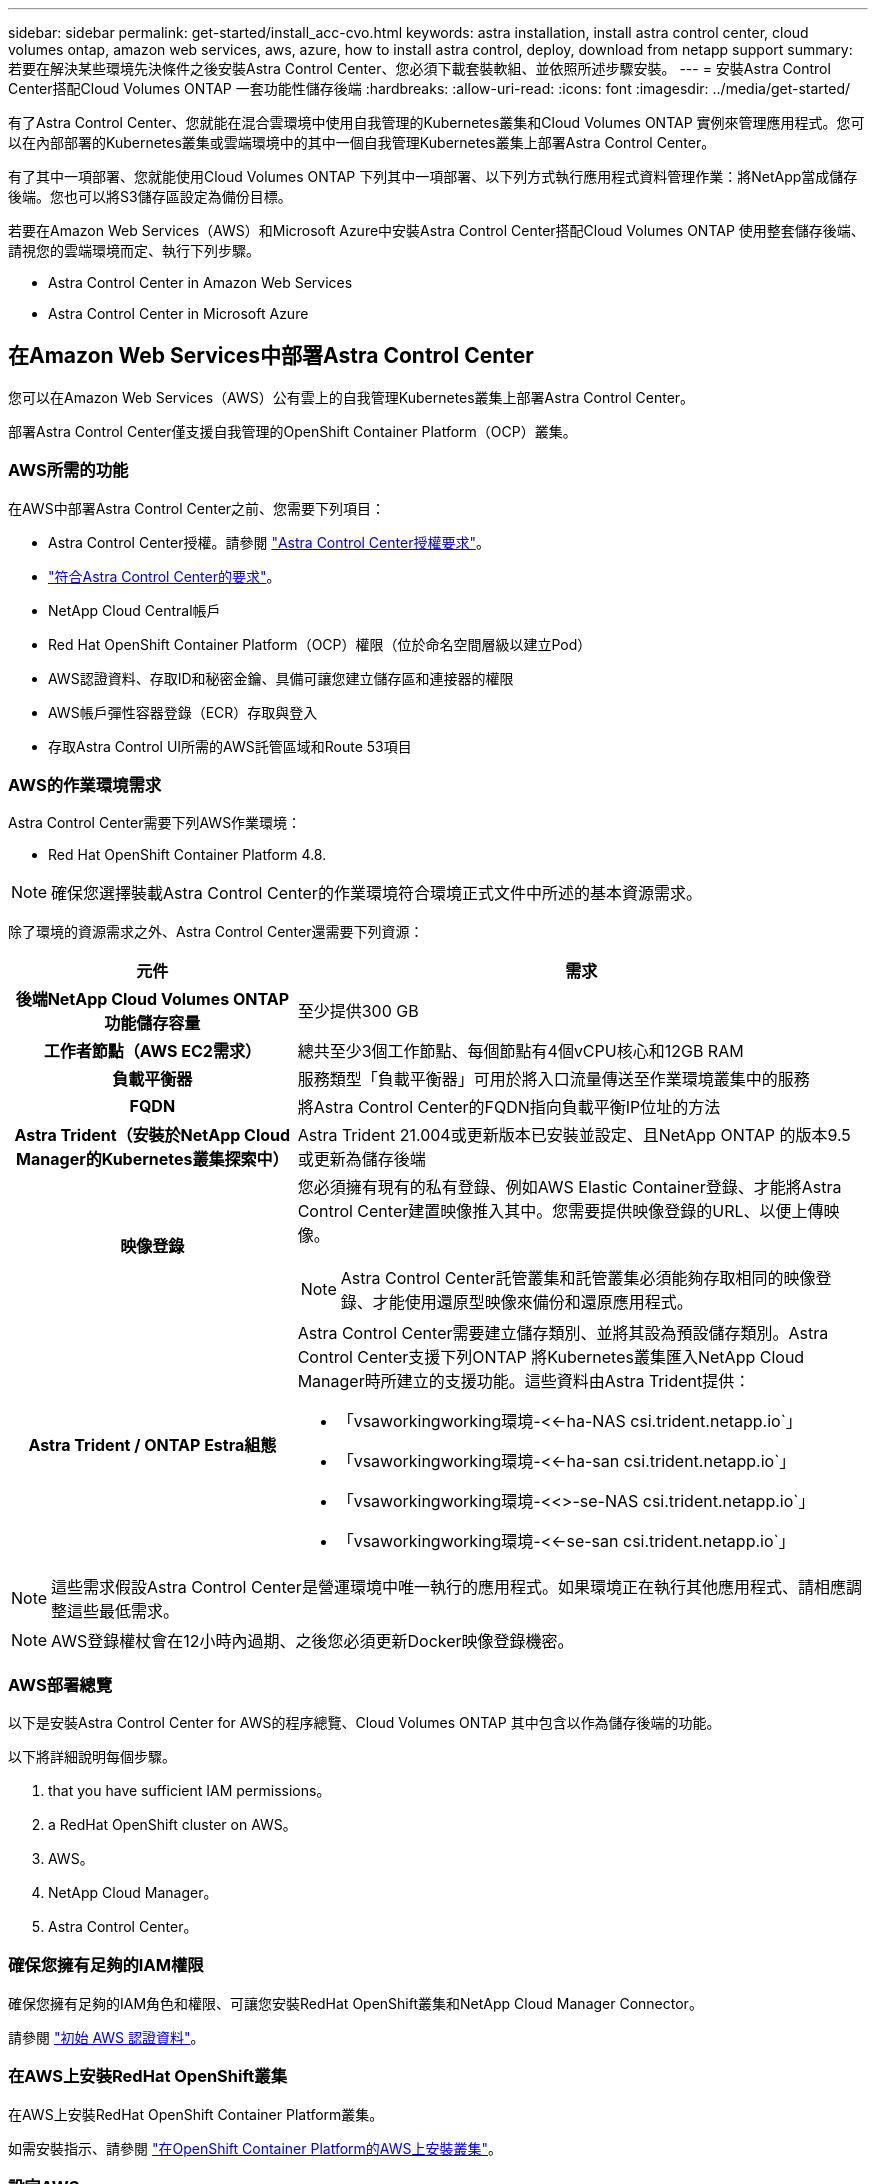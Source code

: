 ---
sidebar: sidebar 
permalink: get-started/install_acc-cvo.html 
keywords: astra installation, install astra control center, cloud volumes ontap, amazon web services, aws, azure, how to install astra control, deploy, download from netapp support 
summary: 若要在解決某些環境先決條件之後安裝Astra Control Center、您必須下載套裝軟組、並依照所述步驟安裝。 
---
= 安裝Astra Control Center搭配Cloud Volumes ONTAP 一套功能性儲存後端
:hardbreaks:
:allow-uri-read: 
:icons: font
:imagesdir: ../media/get-started/


有了Astra Control Center、您就能在混合雲環境中使用自我管理的Kubernetes叢集和Cloud Volumes ONTAP 實例來管理應用程式。您可以在內部部署的Kubernetes叢集或雲端環境中的其中一個自我管理Kubernetes叢集上部署Astra Control Center。

有了其中一項部署、您就能使用Cloud Volumes ONTAP 下列其中一項部署、以下列方式執行應用程式資料管理作業：將NetApp當成儲存後端。您也可以將S3儲存區設定為備份目標。

若要在Amazon Web Services（AWS）和Microsoft Azure中安裝Astra Control Center搭配Cloud Volumes ONTAP 使用整套儲存後端、請視您的雲端環境而定、執行下列步驟。

*  Astra Control Center in Amazon Web Services
*  Astra Control Center in Microsoft Azure




== 在Amazon Web Services中部署Astra Control Center

您可以在Amazon Web Services（AWS）公有雲上的自我管理Kubernetes叢集上部署Astra Control Center。

部署Astra Control Center僅支援自我管理的OpenShift Container Platform（OCP）叢集。



=== AWS所需的功能

在AWS中部署Astra Control Center之前、您需要下列項目：

* Astra Control Center授權。請參閱 link:../get-started/requirements.html["Astra Control Center授權要求"]。
* link:../get-started/requirements.html["符合Astra Control Center的要求"]。
* NetApp Cloud Central帳戶
* Red Hat OpenShift Container Platform（OCP）權限（位於命名空間層級以建立Pod）
* AWS認證資料、存取ID和秘密金鑰、具備可讓您建立儲存區和連接器的權限
* AWS帳戶彈性容器登錄（ECR）存取與登入
* 存取Astra Control UI所需的AWS託管區域和Route 53項目




=== AWS的作業環境需求

Astra Control Center需要下列AWS作業環境：

* Red Hat OpenShift Container Platform 4.8.



NOTE: 確保您選擇裝載Astra Control Center的作業環境符合環境正式文件中所述的基本資源需求。

除了環境的資源需求之外、Astra Control Center還需要下列資源：

[cols="1h,2a"]
|===
| 元件 | 需求 


| 後端NetApp Cloud Volumes ONTAP 功能儲存容量  a| 
至少提供300 GB



| 工作者節點（AWS EC2需求）  a| 
總共至少3個工作節點、每個節點有4個vCPU核心和12GB RAM



| 負載平衡器  a| 
服務類型「負載平衡器」可用於將入口流量傳送至作業環境叢集中的服務



| FQDN  a| 
將Astra Control Center的FQDN指向負載平衡IP位址的方法



| Astra Trident（安裝於NetApp Cloud Manager的Kubernetes叢集探索中）  a| 
Astra Trident 21.004或更新版本已安裝並設定、且NetApp ONTAP 的版本9.5或更新為儲存後端



| 映像登錄  a| 
您必須擁有現有的私有登錄、例如AWS Elastic Container登錄、才能將Astra Control Center建置映像推入其中。您需要提供映像登錄的URL、以便上傳映像。


NOTE: Astra Control Center託管叢集和託管叢集必須能夠存取相同的映像登錄、才能使用還原型映像來備份和還原應用程式。



| Astra Trident / ONTAP Estra組態  a| 
Astra Control Center需要建立儲存類別、並將其設為預設儲存類別。Astra Control Center支援下列ONTAP 將Kubernetes叢集匯入NetApp Cloud Manager時所建立的支援功能。這些資料由Astra Trident提供：

* 「vsaworkingworking環境-<<-ha-NAS csi.trident.netapp.io`」
* 「vsaworkingworking環境-<<-ha-san csi.trident.netapp.io`」
* 「vsaworkingworking環境-<<>-se-NAS csi.trident.netapp.io`」
* 「vsaworkingworking環境-<<-se-san csi.trident.netapp.io`」


|===

NOTE: 這些需求假設Astra Control Center是營運環境中唯一執行的應用程式。如果環境正在執行其他應用程式、請相應調整這些最低需求。


NOTE: AWS登錄權杖會在12小時內過期、之後您必須更新Docker映像登錄機密。



=== AWS部署總覽

以下是安裝Astra Control Center for AWS的程序總覽、Cloud Volumes ONTAP 其中包含以作為儲存後端的功能。

以下將詳細說明每個步驟。

.  that you have sufficient IAM permissions。
.  a RedHat OpenShift cluster on AWS。
.  AWS。
.  NetApp Cloud Manager。
.  Astra Control Center。




=== 確保您擁有足夠的IAM權限

確保您擁有足夠的IAM角色和權限、可讓您安裝RedHat OpenShift叢集和NetApp Cloud Manager Connector。

請參閱 https://docs.netapp.com/us-en/cloud-manager-setup-admin/concept-accounts-aws.html#initial-aws-credentials["初始 AWS 認證資料"^]。



=== 在AWS上安裝RedHat OpenShift叢集

在AWS上安裝RedHat OpenShift Container Platform叢集。

如需安裝指示、請參閱 https://docs.openshift.com/container-platform/4.8/installing/installing_aws/installing-aws-default.html["在OpenShift Container Platform的AWS上安裝叢集"^]。



=== 設定AWS

接下來、設定AWS以建立虛擬網路、設定EC2運算執行個體、建立AWS S3儲存區、建立彈性容器登錄（ECR）以裝載Astra Control Center映像、然後將映像推送至此登錄。

請遵循AWS文件完成下列步驟。請參閱 https://docs.openshift.com/container-platform/4.8/installing/installing_aws/installing-aws-default.html["AWS安裝文件"^]。

. 建立AWS虛擬網路。
. 檢閱EC2運算執行個體。這可以是AWS中的裸機伺服器或VM。
. 如果執行個體類型尚未符合主節點和工作節點的Astra最低資源需求、請在AWS中變更執行個體類型以符合Astra需求。請參閱 link:../requirements.html["Astra Control Center需求"]。
. 建立至少一個AWS S3儲存區來儲存備份。
. 建立AWS彈性Container登錄（ECR）、以裝載所有的主動定速控制系統映像。
+

NOTE: 如果您未建立ECR、Astra Control Center將無法從含有Cloud Volumes ONTAP AWS後端的支援的叢集存取監控資料。此問題是因為您嘗試使用Astra Control Center探索及管理的叢集無法存取AWS ECR。

. 將Acc映像推送到您定義的登錄。



NOTE: AWS Elastic Container登錄（ECR）權杖會在12小時後過期、導致跨叢集複製作業失敗。從Cloud Volumes ONTAP 針對AWS設定的功能進行的功能區管理儲存後端時、就會發生此問題。若要修正此問題、請再次向ECR驗證、並產生新的秘密、讓複製作業順利恢復。

以下是AWS部署範例：

image:acc-cvo-aws2.png["Astra Control Center提供Cloud Volumes ONTAP 部署範例"]



=== 設定NetApp Cloud Manager

使用Cloud Manager建立工作區、將連接器新增至AWS、建立工作環境、以及匯入叢集。

請依照Cloud Manager文件完成下列步驟。請參閱下列內容：

* https://docs.netapp.com/us-en/occm/task_getting_started_aws.html["開始使用Cloud Volumes ONTAP AWS的功能"^]。
* https://docs.netapp.com/us-en/occm/task_creating_connectors_aws.html#create-a-connector["使用Cloud Manager在AWS中建立連接器"^]


.步驟
. 將您的認證資料新增至Cloud Manager。
. 建立工作區。
. 新增AWS的連接器。選擇AWS做為供應商。
. 為您的雲端環境建立工作環境。
+
.. 位置：「Amazon Web Services（AWS）」
.. 類型：Cloud Volumes ONTAP 「EHA」


. 匯入OpenShift叢集。叢集將連線至您剛建立的工作環境。
+
.. 選擇* K8s*>*叢集清單*>*叢集詳細資料*、即可檢視NetApp叢集詳細資料。
.. 請注意右上角的Trident版本。
.. 請注意Cloud Volumes ONTAP 、顯示NetApp為資源配置程式的叢集儲存類別。
+
這會匯入您的Red Hat OpenShift叢集、並將其指派為預設儲存類別。您可以選取儲存類別。Trident會在匯入和探索程序中自動安裝。



. 請注意此Cloud Volumes ONTAP 功能部署中的所有持續磁碟區和磁碟區。



TIP: 可作為單一節點或高可用度運作。Cloud Volumes ONTAP如果已啟用HA、請記下在AWS中執行的HA狀態和節點部署狀態。



=== 安裝Astra Control Center

遵循標準 link:../get-started/install_acc.html["Astra Control Center安裝說明"]。



== 在Microsoft Azure中部署Astra Control Center

您可以將Astra Control Center部署在Microsoft Azure公有雲上的自我管理Kubernetes叢集上。



=== Azure的需求

在Azure中部署Astra Control Center之前、您需要下列項目：

* Astra Control Center授權。請參閱 link:../get-started/requirements.html["Astra Control Center授權要求"]。
* link:../get-started/requirements.html["符合Astra Control Center的要求"]。
* NetApp Cloud Central帳戶
* Red Hat OpenShift Container Platform（OCP）4.8.
* Red Hat OpenShift Container Platform（OCP）權限（位於命名空間層級以建立Pod）
* Azure認證、具備可讓您建立儲存區和連接器的權限




=== Azure的營運環境需求

確保您選擇裝載Astra Control Center的作業環境符合環境正式文件中所述的基本資源需求。

除了環境的資源需求之外、Astra Control Center還需要下列資源：

請參閱 link:../get-started/requirements.html#operational-environment-requirements["Astra Control Center營運環境需求"]。

[cols="1h,2a"]
|===
| 元件 | 需求 


| 後端NetApp Cloud Volumes ONTAP 功能儲存容量  a| 
至少提供300 GB



| 工作者節點（Azure運算需求）  a| 
總共至少3個工作節點、每個節點有4個vCPU核心和12GB RAM



| 負載平衡器  a| 
服務類型「負載平衡器」可用於將入口流量傳送至作業環境叢集中的服務



| FQDN（Azure DNS區域）  a| 
將Astra Control Center的FQDN指向負載平衡IP位址的方法



| Astra Trident（安裝於NetApp Cloud Manager的Kubernetes叢集探索中）  a| 
Astra Trident 21.004或更新版本已安裝並設定、NetApp ONTAP 版本9.5或更新版本將作為儲存後端使用



| 映像登錄  a| 
您必須擁有現有的私有登錄、例如Azure Container登錄（ACR）、才能將Astra Control Center建置映像推送至該登錄。您需要提供映像登錄的URL、以便上傳映像。


NOTE: 您必須啟用匿名存取、才能拉出還原映像進行備份。



| Astra Trident / ONTAP Estra組態  a| 
Astra Control Center需要建立儲存類別、並將其設為預設儲存類別。Astra Control Center支援下列ONTAP 將Kubernetes叢集匯入NetApp Cloud Manager時所建立的支援功能。這些資料由Astra Trident提供：

* 「vsaworkingworking環境-<<-ha-NAS csi.trident.netapp.io`」
* 「vsaworkingworking環境-<<-ha-san csi.trident.netapp.io`」
* 「vsaworkingworking環境-<<>-se-NAS csi.trident.netapp.io`」
* 「vsaworkingworking環境-<<-se-san csi.trident.netapp.io`」


|===

NOTE: 這些需求假設Astra Control Center是營運環境中唯一執行的應用程式。如果環境正在執行其他應用程式、請相應調整這些最低需求。



=== Azure部署總覽

以下是安裝Astra Control Center for Azure的程序總覽。

以下將詳細說明每個步驟。

.  a RedHat OpenShift cluster on Azure。
.  Azure resource groups。
.  that you have sufficient IAM permissions。
.  Azure。
.  NetApp Cloud Manager。
.  and configure Astra Control Center。




=== 在Azure上安裝RedHat OpenShift叢集

第一步是在Azure上安裝RedHat OpenShift叢集。

如需安裝指示、請參閱下列內容：

* https://docs.openshift.com/container-platform/4.8/installing/installing_aws/installing-azure-default.html["在Azure上安裝OpenShift叢集"^]。
* https://docs.openshift.com/container-platform/4.8/installing/installing_azure/installing-azure-account.html#installing-azure-account["安裝Azure帳戶"^]。




=== 建立Azure資源群組

建立至少一個Azure資源群組。


NOTE: OpenShift可能會建立自己的資源群組。此外、您也應該定義Azure資源群組。請參閱OpenShift文件。

您可能想要建立平台叢集資源群組和目標應用程式OpenShift叢集資源群組。



=== 確保您擁有足夠的IAM權限

確保您擁有足夠的IAM角色和權限、可讓您安裝RedHat OpenShift叢集和NetApp Cloud Manager Connector。

請參閱 https://docs.netapp.com/us-en/cloud-manager-setup-admin/concept-accounts-azure.html["Azure 認證與權限"^]。



=== 設定Azure

接下來、設定Azure以建立虛擬網路、設定運算執行個體、建立Azure Blob容器、建立Azure Container Register（ACR）來裝載Astra Control Center映像、然後將映像推送至此登錄。

請依照Azure文件完成下列步驟。請參閱 https://docs.openshift.com/container-platform/4.8/installing/installing_aws/installing-azure-default.html["在Azure上安裝OpenShift叢集"^]。

. 建立Azure虛擬網路。
. 檢閱運算執行個體。這可以是Azure中的裸機伺服器或VM。
. 如果執行個體類型尚未符合主節點和工作節點的Astra最低資源需求、請變更Azure中的執行個體類型以符合Astra要求。請參閱 link:../get-started/requirements.html["Astra Control Center需求"]。
. 建立至少一個Azure Blob容器來儲存備份。
. 建立儲存帳戶。您需要儲存帳戶來建立容器、以便在Astra Control Center中作為儲存庫。
. 建立儲存貯體存取所需的機密。
. 建立Azure Container登錄（ACR）、以裝載所有Astra Control Center映像。
. 設定Docker推/拉所有Astra Control Center影像的ACR存取。
. 輸入下列指令碼、將Acc映像推入此登錄：
+
[listing]
----
az acr login -n <AZ ACR URL/Location>
This script requires ACC manifest file and your Azure ACR location.
----
+
*範例*：

+
[listing]
----
manifestfile=astra-control-center-<version>.manifest
AZ_ACR_REGISTRY=<target image repository>
ASTRA_REGISTRY=<source ACC image repository>

while IFS= read -r image; do
    echo "image: $ASTRA_REGISTRY/$image $AZ_ACR_REGISTRY/$image"
    root_image=${image%:*}
    echo $root_image
    docker pull $ASTRA_REGISTRY/$image
    docker tag $ASTRA_REGISTRY/$image $AZ_ACR_REGISTRYY/$image
    docker push $AZ_ACR_REGISTRY/$image
done < astra-control-center-22.04.41.manifest
----
. 設定DNS區域。




=== 設定NetApp Cloud Manager

使用Cloud Manager建立工作區、將連接器新增至Azure、建立工作環境、以及匯入叢集。

請依照Cloud Manager文件完成下列步驟。請參閱 https://docs.netapp.com/us-en/occm/task_getting_started_azure.html["Azure中的Cloud Manager入門"^]。

以所需的IAM權限和角色存取Azure帳戶

.步驟
. 將您的認證資料新增至Cloud Manager。
. 新增Azure連接器。請參閱 https://mysupport.netapp.com/site/info/cloud-manager-policies["Cloud Manager原則"^]。
+
.. 選擇* Azure *作為供應商。
.. 輸入Azure認證資料、包括應用程式ID、用戶端機密和目錄（租戶）ID。
+
請參閱 https://docs.netapp.com/us-en/occm/task_creating_connectors_azure.html["從Cloud Manager在Azure中建立連接器"^]。



. 確認連接器正在執行、並切換至該連接器。
+
image:acc-cvo-azure-connectors.png["在Cloud Manager中切換連接器"]

. 為您的雲端環境建立工作環境。
+
.. 位置：「Microsoft Azure」。
.. 輸入：Cloud Volumes ONTAP 「EHA」。


+
image:acc-cvo-azure-working-environment.png["在Cloud Manager中建立工作環境"]

. 匯入OpenShift叢集。叢集將連線至您剛建立的工作環境。
+
.. 選擇* K8s*>*叢集清單*>*叢集詳細資料*、即可檢視NetApp叢集詳細資料。
+
image:acc-cvo-azure-connected.png["已在Cloud Manager中匯入叢集"]

.. 請注意右上角的Trident版本。
.. 請注意Cloud Volumes ONTAP 、顯示NetApp為資源配置程式的叢集儲存類別。


+
這會匯入您的Red Hat OpenShift叢集、並指派預設的儲存類別。您可以選取儲存類別。Trident會在匯入和探索程序中自動安裝。

. 請注意此Cloud Volumes ONTAP 功能部署中的所有持續磁碟區和磁碟區。
. 可作為單一節點或高可用度運作。Cloud Volumes ONTAP如果已啟用HA、請記下Azure中執行的HA狀態和節點部署狀態。




=== 安裝及設定Astra Control Center

使用標準安裝Astra Control Center link:../get-started/install_acc.html["安裝說明"]。

使用Astra Control Center新增Azure儲存庫。請參閱 link:../get-started/setup_overview.html["設定Astra Control Center並新增鏟斗"]。
